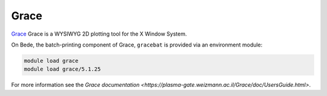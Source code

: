 .. _software-applications-grace:

Grace
-----

`Grace <https://plasma-gate.weizmann.ac.il/Grace/>`__ Grace is a WYSIWYG 2D plotting tool for the X Window System.

On Bede, the batch-printing component of Grace, ``gracebat`` is provided via an environment module:

.. code-block:: bash

   module load grace
   module load grace/5.1.25

For more information see the `Grace documentation <https://plasma-gate.weizmann.ac.il/Grace/doc/UsersGuide.html>`.
